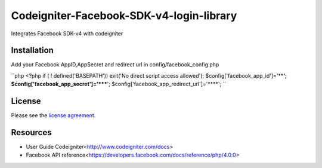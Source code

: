 ###################
Codeigniter-Facebook-SDK-v4-login-library
###################

Integrates Facebook SDK-v4 with codeigniter

************
Installation
************
Add your Facebook AppID,AppSecret and redirect url in config/facebook_config.php

``php
<?php if ( ! defined('BASEPATH')) exit('No direct script access allowed');
$config['facebook_app_id']='****';
$config['facebook_app_secret']='*****';
$config['facebook_app_redirect_url']='****';
``



*******
License
*******

Please see the `license
agreement <https://github.com/shivraj-chari/codeigniter-facebook-sdk-v4-login-library/blob/master/license.txt>`_.

*********
Resources
*********

-  User Guide Codeigniter<http://www.codeigniter.com/docs>
-  Facebook API reference<https://developers.facebook.com/docs/reference/php/4.0.0>



